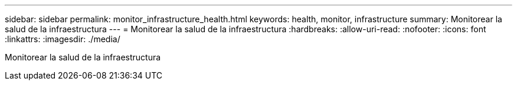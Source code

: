 ---
sidebar: sidebar 
permalink: monitor_infrastructure_health.html 
keywords: health, monitor, infrastructure 
summary: Monitorear la salud de la infraestructura 
---
= Monitorear la salud de la infraestructura
:hardbreaks:
:allow-uri-read: 
:nofooter: 
:icons: font
:linkattrs: 
:imagesdir: ./media/


[role="lead"]
Monitorear la salud de la infraestructura
